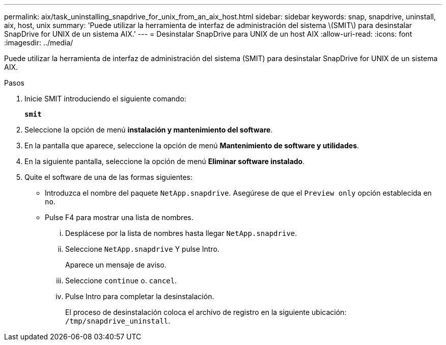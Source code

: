 ---
permalink: aix/task_uninstalling_snapdrive_for_unix_from_an_aix_host.html 
sidebar: sidebar 
keywords: snap, snapdrive, uninstall, aix, host, unix 
summary: 'Puede utilizar la herramienta de interfaz de administración del sistema \(SMIT\) para desinstalar SnapDrive for UNIX de un sistema AIX.' 
---
= Desinstalar SnapDrive para UNIX de un host AIX
:allow-uri-read: 
:icons: font
:imagesdir: ../media/


[role="lead"]
Puede utilizar la herramienta de interfaz de administración del sistema (SMIT) para desinstalar SnapDrive for UNIX de un sistema AIX.

.Pasos
. Inicie SMIT introduciendo el siguiente comando:
+
`*smit*`

. Seleccione la opción de menú *instalación y mantenimiento del software*.
. En la pantalla que aparece, seleccione la opción de menú *Mantenimiento de software y utilidades*.
. En la siguiente pantalla, seleccione la opción de menú *Eliminar software instalado*.
. Quite el software de una de las formas siguientes:
+
** Introduzca el nombre del paquete `NetApp.snapdrive`. Asegúrese de que el `Preview only` opción establecida en `no`.
** Pulse F4 para mostrar una lista de nombres.
+
... Desplácese por la lista de nombres hasta llegar `NetApp.snapdrive`.
... Seleccione `NetApp.snapdrive` Y pulse Intro.
+
Aparece un mensaje de aviso.

... Seleccione `continue` o. `cancel`.
... Pulse Intro para completar la desinstalación.
+
El proceso de desinstalación coloca el archivo de registro en la siguiente ubicación: `/tmp/snapdrive_uninstall`.






